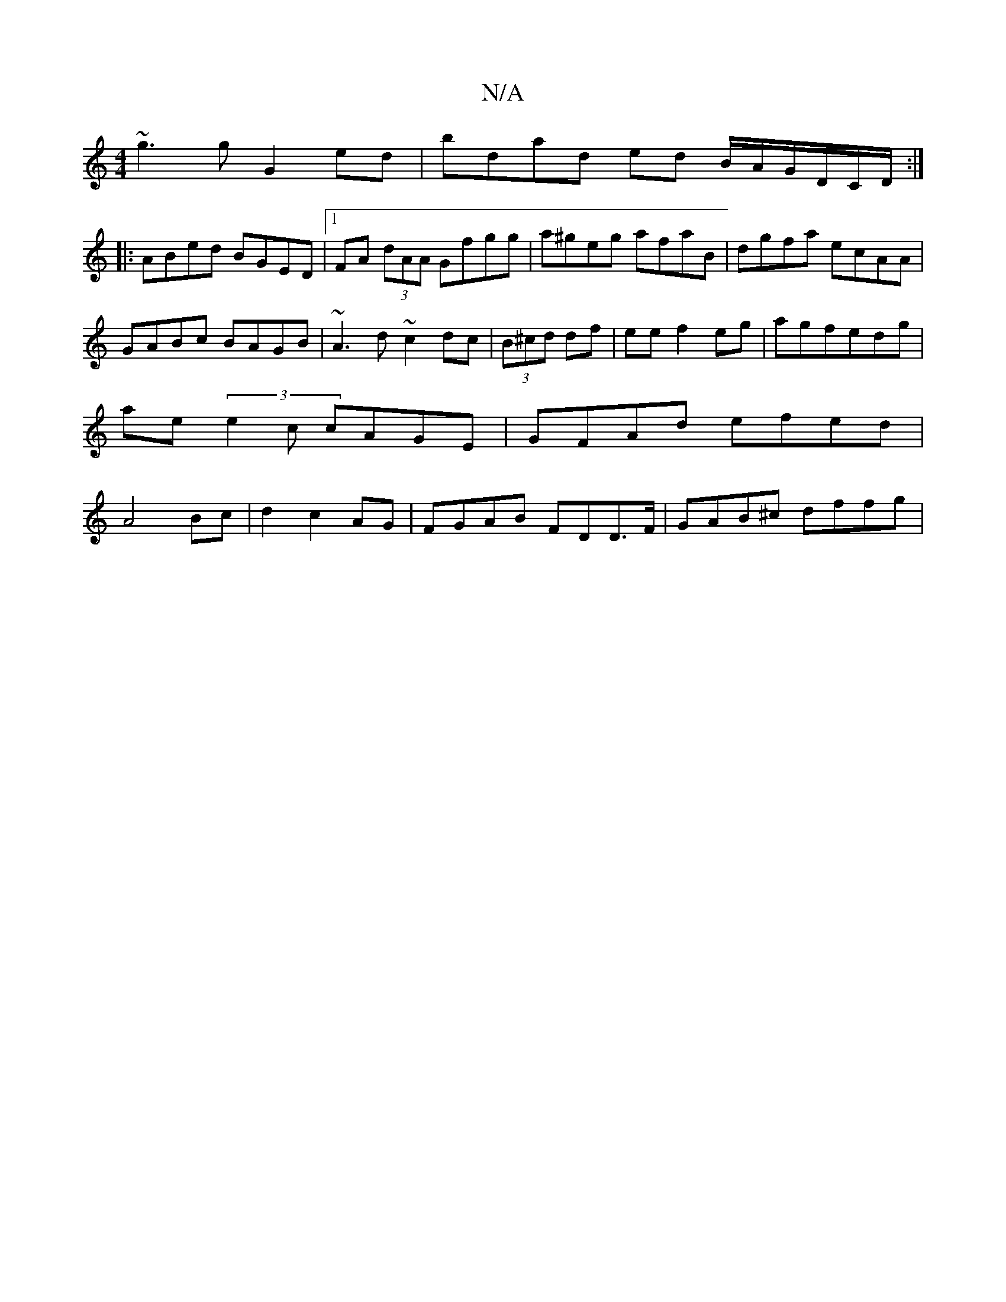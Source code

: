 X:1
T:N/A
M:4/4
R:N/A
K:Cmajor
~g3g G2ed | bdad ed B/A/G/D/C/D/:|
|:ABed BGED |1 FA (3dAA Gfgg|a^geg afaB|dgfa ecAA|GABc BAGB|~A3d ~c2 dc|(3B^cd df | ee f2 eg|agfedg | ae(3e2c cAGE | GFAd efed| A4Bc|d2 c2 AG|FGAB FDD>F|GAB^c dffg|
